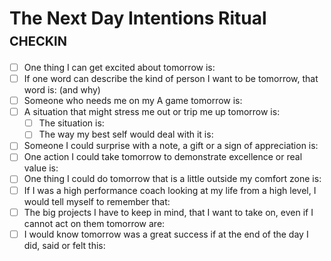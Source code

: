 * The Next Day Intentions Ritual                            :checkin:
- [ ] One thing I can get excited about tomorrow is:
- [ ] If one word can describe the kind of person I want to be tomorrow, that word is: (and why)
- [ ] Someone who needs me on my A game tomorrow is:
- [ ] A situation that might stress me out or trip me up tomorrow is:
  - [ ] The situation is:
  - [ ] The way my best self would deal with it is:
- [ ] Someone I could surprise with a note, a gift or a sign of appreciation is:
- [ ] One action I could take tomorrow to demonstrate excellence or real value is:
- [ ] One thing I could do tomorrow that is a little outside my comfort zone is:
- [ ] If I was a high performance coach looking at my life from a high level, I would tell myself to remember that:
- [ ] The big projects I have to keep in mind, that I want to take on, even if I cannot act on them tomorrow are:
- [ ] I would know tomorrow was a great success if at the end of the day I did, said or felt this:
